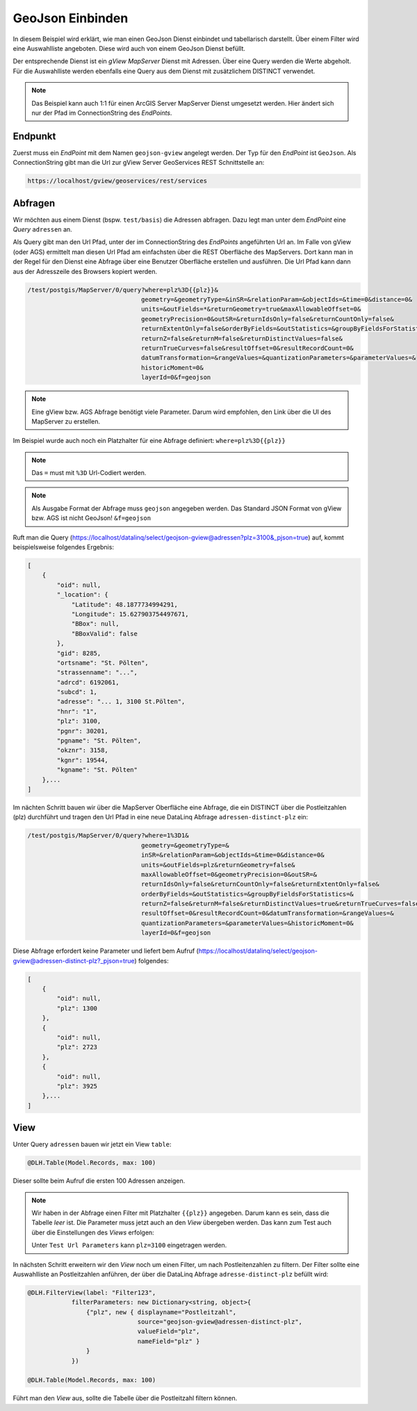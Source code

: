 GeoJson Einbinden
=================

In diesem Beispiel wird erklärt, wie man einen GeoJson Dienst einbindet und tabellarisch darstellt.
Über einem Filter wird eine Auswahlliste angeboten. Diese wird auch von einem GeoJson Dienst befüllt.

Der entsprechende Dienst ist ein *gView MapServer* Dienst mit Adressen. Über eine Query werden die Werte
abgeholt. Für die Auswahlliste werden ebenfalls eine Query aus dem Dienst mit zusätzlichem DISTINCT verwendet.

.. note::
    Das Beispiel kann auch 1:1 für einen ArcGIS Server MapServer Dienst umgesetzt werden. Hier ändert sich
    nur der Pfad im ConnectionString des *EndPoints*.

Endpunkt
--------

Zuerst muss ein *EndPoint* mit dem Namen ``geojson-gview`` angelegt werden. 
Der Typ für den *EndPoint* ist ``GeoJson``. Als ConnectionString gibt man 
die Url zur gView Server GeoServices REST Schnittstelle an:

.. code-block::

   https://localhost/gview/geoservices/rest/services

Abfragen
--------

Wir möchten aus einem Dienst (bspw. ``test/basis``) die Adressen abfragen. Dazu legt man unter dem *EndPoint*
eine *Query* ``adressen`` an.

Als Query gibt man den Url Pfad, unter der im ConnectionString des *EndPoints* angeführten Url an.
Im Falle von gView (oder AGS) ermittelt man diesen Url Pfad am einfachsten über die REST Oberfläche des 
MapServers. Dort kann man in der Regel für den Dienst eine Abfrage über eine Benutzer Oberfläche erstellen 
und ausführen. Die Url Pfad kann dann aus der Adresszeile des Browsers kopiert werden.

.. code-block::

   /test/postgis/MapServer/0/query?where=plz%3D{{plz}}&
                                  geometry=&geometryType=&inSR=&relationParam=&objectIds=&time=0&distance=0&
                                  units=&outFields=*&returnGeometry=true&maxAllowableOffset=0&
                                  geometryPrecision=0&outSR=&returnIdsOnly=false&returnCountOnly=false&
                                  returnExtentOnly=false&orderByFields=&outStatistics=&groupByFieldsForStatistics=&
                                  returnZ=false&returnM=false&returnDistinctValues=false&
                                  returnTrueCurves=false&resultOffset=0&resultRecordCount=0&
                                  datumTransformation=&rangeValues=&quantizationParameters=&parameterValues=&
                                  historicMoment=0&
                                  layerId=0&f=geojson

.. note::
    Eine gView bzw. AGS Abfrage benötigt viele Parameter. Darum wird empfohlen, den Link über die 
    UI des MapServer zu erstellen.

Im Beispiel wurde auch noch ein Platzhalter für eine Abfrage definiert: ``where=plz%3D{{plz}}``

.. note::
    Das ``=`` must mit ``%3D`` Url-Codiert werden.

.. note:: 
    Als Ausgabe Format der Abfrage muss ``geojson`` angegeben werden. Das Standard JSON Format von gView bzw. AGS
    ist nicht GeoJson! ``&f=geojson``

Ruft man die Query (https://localhost/datalinq/select/geojson-gview@adressen?plz=3100&_pjson=true) auf,
kommt beispielsweise folgendes Ergebnis:

.. code-block::

    [
        {
            "oid": null,
            "_location": {
                "Latitude": 48.1877734994291,
                "Longitude": 15.627903754497671,
                "BBox": null,
                "BBoxValid": false
            },
            "gid": 8285,
            "ortsname": "St. Pölten",
            "strassenname": "...",
            "adrcd": 6192061,
            "subcd": 1,
            "adresse": "... 1, 3100 St.Pölten",
            "hnr": "1",
            "plz": 3100,
            "pgnr": 30201,
            "pgname": "St. Pölten",
            "okznr": 3158,
            "kgnr": 19544,
            "kgname": "St. Pölten"
        },...
    ]

Im nächten Schritt bauen wir über die MapServer Oberfläche eine Abfrage, die ein DISTINCT über 
die Postleitzahlen (plz) durchführt und tragen den Url Pfad in eine neue DataLinq Abfrage
``adressen-distinct-plz`` ein:

.. code-block::

   /test/postgis/MapServer/0/query?where=1%3D1&
                                  geometry=&geometryType=&
                                  inSR=&relationParam=&objectIds=&time=0&distance=0&
                                  units=&outFields=plz&returnGeometry=false&
                                  maxAllowableOffset=0&geometryPrecision=0&outSR=&
                                  returnIdsOnly=false&returnCountOnly=false&returnExtentOnly=false&
                                  orderByFields=&outStatistics=&groupByFieldsForStatistics=&
                                  returnZ=false&returnM=false&returnDistinctValues=true&returnTrueCurves=false&
                                  resultOffset=0&resultRecordCount=0&datumTransformation=&rangeValues=&
                                  quantizationParameters=&parameterValues=&historicMoment=0&
                                  layerId=0&f=geojson

Diese Abfrage erfordert keine Parameter und liefert bem Aufruf (https://localhost/datalinq/select/geojson-gview@adressen-distinct-plz?_pjson=true)
folgendes:

.. code-block::

    [
        {
            "oid": null,
            "plz": 1300
        },
        {
            "oid": null,
            "plz": 2723
        },
        {
            "oid": null,
            "plz": 3925
        },...
    ]

View
----

Unter Query ``adressen`` bauen wir jetzt ein View ``table``:

.. code-block::

    @DLH.Table(Model.Records, max: 100)

Dieser sollte beim Aufruf die ersten 100 Adressen anzeigen.

.. note::
    Wir haben in der Abfrage einen Filter mit Platzhalter ``{{plz}}`` angegeben. 
    Darum kann es sein, dass die Tabelle *leer* ist. Die Parameter muss jetzt auch an den *View*
    übergeben werden. Das kann zum Test auch über die Einstellungen des *Views* erfolgen:

    Unter ``Test Url Parameters`` kann ``plz=3100`` eingetragen werden.

In nächsten Schritt erweitern wir den *View* noch um einen Filter, um nach Postleitenzahlen zu filtern.
Der Filter sollte eine Auswahlliste an Postleitzahlen anführen, der über die DataLinq Abfrage ``adresse-distinct-plz``
befüllt wird:

.. code-block::

    @DLH.FilterView(label: "Filter123", 
                filterParameters: new Dictionary<string, object>{
                    {"plz", new { displayname="Postleitzahl", 
                                  source="geojson-gview@adressen-distinct-plz", 
                                  valueField="plz", 
                                  nameField="plz" }
                    }
                })

    @DLH.Table(Model.Records, max: 100)

Führt man den *View* aus, sollte die Tabelle über die Postleitzahl filtern können. 